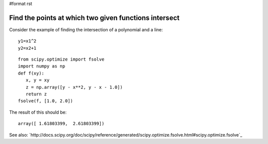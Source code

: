 #format rst

Find the points at which two given functions intersect
------------------------------------------------------

Consider the  example of finding the intersection of a polynomial and a line:

::

   y1=x1^2
   y2=x2+1

::

   from scipy.optimize import fsolve
   import numpy as np
   def f(xy):
      x, y = xy
      z = np.array([y - x**2, y - x - 1.0])
      return z
   fsolve(f, [1.0, 2.0])

The result of this should be:

::

   array([ 1.61803399,  2.61803399])

See also: `http://docs.scipy.org/doc/scipy/reference/generated/scipy.optimize.fsolve.html#scipy.optimize.fsolve`_

